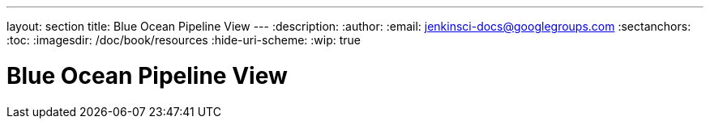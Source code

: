---
layout: section
title: Blue Ocean Pipeline View
---
:description:
:author:
:email: jenkinsci-docs@googlegroups.com
:sectanchors:
:toc:
:imagesdir: /doc/book/resources
:hide-uri-scheme:
:wip: true

= Blue Ocean Pipeline View

// TODO: summary text
// TODO: image
